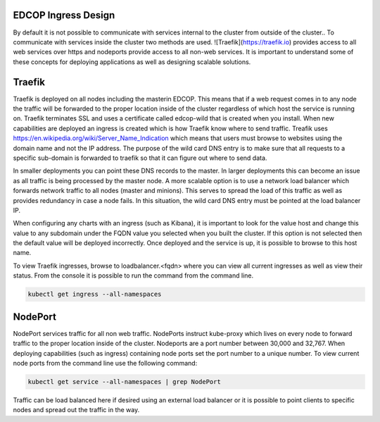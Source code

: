 
####################
EDCOP Ingress Design
####################

By default it is not possible to communicate with services internal to the cluster from outside of the cluster..  To communicate with services inside the cluster two methods are used.  ![Traefik](https://traefik.io) provides access to all web services over https and nodeports provide access to all non-web services.  It is important to understand some of these concepts for deploying applications as well as designing scalable solutions.


#######
Traefik
#######

Traefik is deployed on all nodes including the masterin EDCOP.  This means that if a web request comes in to any node the traffic will be forwarded to the proper location inside of the cluster regardless of which host the service is running on.  Traefik terminates SSL and uses a certificate called edcop-wild that is created when you install.  When new capabilities are deployed an ingress is created which is how Traefik know where to send traffic.  Treafik uses https://en.wikipedia.org/wiki/Server_Name_Indication which means that users must browse to websites using the domain name and not the IP address.  The purpose of the wild card DNS entry is to make sure that all requests to a specific sub-domain is forwarded to traefik so that it can figure out where to send data.

In smaller deployments you can point these DNS records to the master.  In larger deployments this can become an issue as all traffic is being processed by the master node.  A more scalable option is to use a network load balancer which forwards network traffic to all nodes (master and minions).  This serves to spread the load of this traffic as well as provides redundancy in case a node fails.  In this situation, the wild card DNS entry must be pointed at the load balancer IP.  

When configuring any charts with an ingress (such as Kibana), it is important to look for the value host and change this value to any subdomain under the FQDN value you selected when you built the cluster.  If this option is not selected then the default value will be deployed incorrectly.  Once deployed and the service is up, it is possible to browse to this host name.

To view Traefik ingresses, browse to loadbalancer.<fqdn> where you can view all current ingresses as well as view their status.  From the console it is possible to run the command from the command line.

.. code-block:: bash
  
  kubectl get ingress --all-namespaces



########
NodePort
########

NodePort services traffic for all non web traffic.  NodePorts instruct kube-proxy which lives on every node to forward traffic to the proper location inside of the cluster.  Nodeports are a port number between 30,000 and 32,767.  When deploying capabilities (such as ingress) containing node ports set the port number to a unique number.  To view current node ports from the command line use the following command:

.. code-block:: bash

  kubectl get service --all-namespaces | grep NodePort

Traffic can be load balanced here if desired using an external load balancer or it is possible to point clients to specific nodes and spread out the traffic in the way.


  

